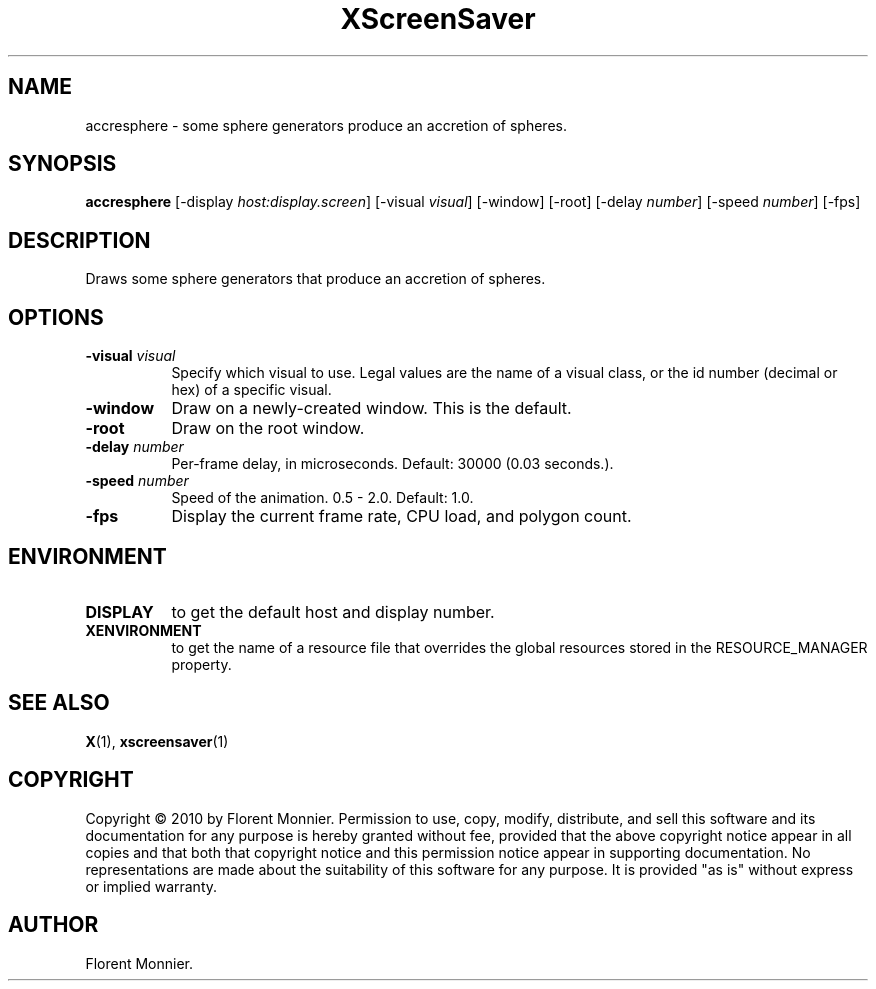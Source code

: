 .TH XScreenSaver 1 "" "X Version 11"

.SH NAME
accresphere - some sphere generators produce an accretion of spheres.

.SH SYNOPSIS
.B accresphere
[\-display \fIhost:display.screen\fP]
[\-visual \fIvisual\fP]
[\-window]
[\-root]
[\-delay \fInumber\fP]
[\-speed \fInumber\fP]
./"[\-wireframe]
[\-fps]

.SH DESCRIPTION
Draws some sphere generators that produce an accretion of spheres.

.SH OPTIONS
.TP 8
.B \-visual \fIvisual\fP
Specify which visual to use.  Legal values are the name of a visual class,
or the id number (decimal or hex) of a specific visual.
.TP 8
.B \-window
Draw on a newly-created window.  This is the default.
.TP 8
.B \-root
Draw on the root window.
.TP 8
.B \-delay \fInumber\fP
Per-frame delay, in microseconds.  Default: 30000 (0.03 seconds.).
.TP 8
.B \-speed \fInumber\fP
Speed of the animation.  0.5 - 2.0.  Default: 1.0.
.TP 8
./".B \-wireframe | \-no-wireframe
./"Render in wireframe instead of solid.
./".TP 8
.B \-fps
Display the current frame rate, CPU load, and polygon count.

.SH ENVIRONMENT
.PP
.TP 8
.B DISPLAY
to get the default host and display number.
.TP 8
.B XENVIRONMENT
to get the name of a resource file that overrides the global resources
stored in the RESOURCE_MANAGER property.

.SH SEE ALSO
.BR X (1),
.BR xscreensaver (1)

.SH COPYRIGHT
Copyright \(co 2010 by Florent Monnier.  Permission to use, copy, modify, 
distribute, and sell this software and its documentation for any purpose is 
hereby granted without fee, provided that the above copyright notice appear 
in all copies and that both that copyright notice and this permission notice
appear in supporting documentation.  No representations are made about the 
suitability of this software for any purpose.  It is provided "as is" without
express or implied warranty.

.SH AUTHOR
Florent Monnier.
